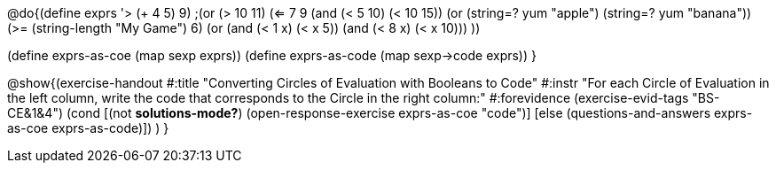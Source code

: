 
@do{(define exprs '((> (+ 4 5) 9)
                 ;(or (> 10 11) (<= 7 9))
                 (and (< 5 10) (< 10 15))
                 (or (string=? yum "apple") (string=? yum "banana"))
                 (>= (string-length "My Game") 6)
                 (or (and (< 1 x) (< x 5))
                     (and (< 8 x) (< x 10)))
                 ))

(define exprs-as-coe (map sexp exprs))
(define exprs-as-code (map sexp->code exprs))
}

@show{(exercise-handout 
  #:title "Converting Circles of Evaluation with Booleans to Code"
  #:instr "For each Circle of Evaluation in the left column, write the code that corresponds to the Circle in the right column:"
  #:forevidence (exercise-evid-tags "BS-CE&1&4")
  (cond [(not *solutions-mode?*)
  (open-response-exercise exprs-as-coe "code")]
  [else (questions-and-answers exprs-as-coe exprs-as-code)])
  )
  }

